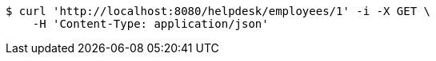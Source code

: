 [source,bash]
----
$ curl 'http://localhost:8080/helpdesk/employees/1' -i -X GET \
    -H 'Content-Type: application/json'
----